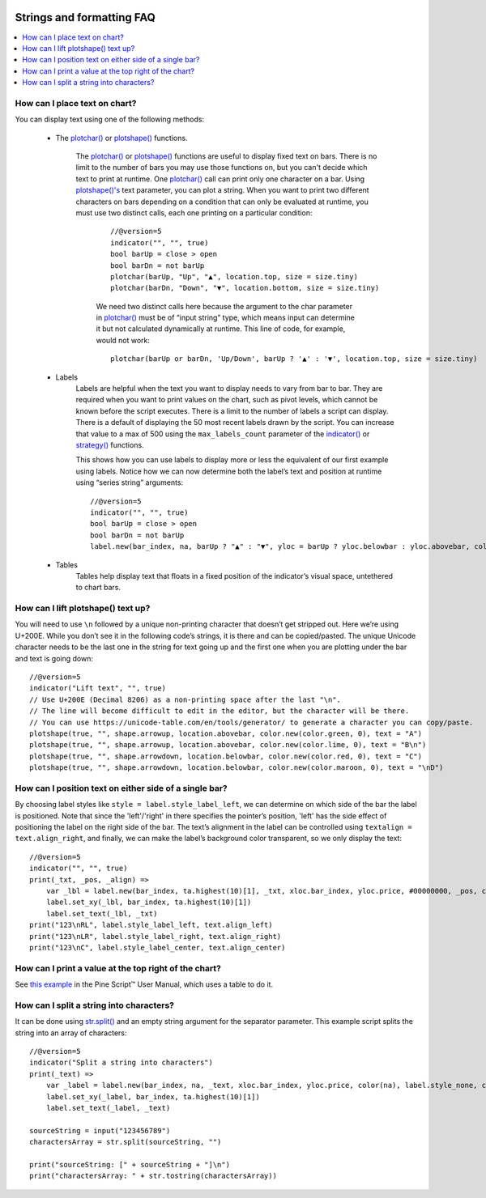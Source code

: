 .. image:: /images/Pine_Script_logo.svg
   :alt: Pine Script™ logo
   :target: https://www.tradingview.com/pine-script-docs/en/v5/Introduction.html
   :align: right
   :width: 100
   :height: 100


.. _PageStringsAndFormattingFaq:


Strings and formatting FAQ
==========================


.. contents:: :local:
    :depth: 3



How can I place text on chart?
------------------------------

You can display text using one of the following methods:

 - The `plotchar() <https://www.tradingview.com/pine-script-reference/v5/#fun_plotchar>`__ or 
   `plotshape() <https://www.tradingview.com/pine-script-reference/v5/#fun_plotshape>`__ functions.
    The `plotchar() <https://www.tradingview.com/pine-script-reference/v5/#fun_plotchar>`__ or 
    `plotshape() <https://www.tradingview.com/pine-script-reference/v5/#fun_plotshape>`__ functions are useful to display fixed text on bars. 
    There is no limit to the number of bars you may use those functions on, but you can't decide which text to print at runtime. 
    One `plotchar() <https://www.tradingview.com/pine-script-reference/v5/#fun_plotchar>`__ call can print only one character on a bar. 
    Using `plotshape()'s <https://www.tradingview.com/pine-script-reference/v5/#fun_plotshape>`__ text parameter, you can plot a string. 
    When you want to print two different characters on bars depending on a condition that can only be evaluated at runtime, 
    you must use two distinct calls, each one printing on a particular condition:

        ::

            //@version=5
            indicator("", "", true)
            bool barUp = close > open
            bool barDn = not barUp
            plotchar(barUp, "Up", "▲", location.top, size = size.tiny)
            plotchar(barDn, "Down", "▼", location.bottom, size = size.tiny)

        We need two distinct calls here because the argument to the char parameter in `plotchar() <https://www.tradingview.com/pine-script-reference/v5/#fun_plotchar>`__ 
        must be of “input string” type, which means input can determine it but not calculated dynamically at runtime. This line of code, for example, would not work:

        ::

            plotchar(barUp or barDn, 'Up/Down', barUp ? '▲' : '▼', location.top, size = size.tiny)

 - Labels
        Labels are helpful when the text you want to display needs to vary from bar to bar. 
        They are required when you want to print values on the chart, such as pivot levels, which cannot be known before the script executes. 
        There is a limit to the number of labels a script can display. There is a default of displaying the 50 most recent labels drawn by the script. 
        You can increase that value to a max of 500 using the ``max_labels_count`` parameter of the 
        `indicator() <https://www.tradingview.com/pine-script-reference/v5/#fun_indicator>`__ 
        or `strategy() <https://www.tradingview.com/pine-script-reference/v5/#fun_strategy>`__ functions.

        This shows how you can use labels to display more or less the equivalent of our first example using labels. 
        Notice how we can now determine both the label’s text and position at runtime using “series string” arguments:

        ::

            //@version=5
            indicator("", "", true)
            bool barUp = close > open
            bool barDn = not barUp
            label.new(bar_index, na, barUp ? "▲" : "▼", yloc = barUp ? yloc.belowbar : yloc.abovebar, color = na, textcolor = color.blue)

 - Tables
        Tables help display text that floats in a fixed position of the indicator’s visual space, untethered to chart bars.



How can I lift plotshape() text up?
-----------------------------------

You will need to use ``\n`` followed by a unique non-printing character that doesn’t get stripped out. Here we’re using U+200E. 
While you don’t see it in the following code’s strings, it is there and can be copied/pasted. 
The unique Unicode character needs to be the last one in the string for text going up and the first one when you are plotting under the bar and text is going down:

.. image:: images/Faq-Strings-01.png

::

    //@version=5
    indicator("Lift text", "", true)
    // Use U+200E (Decimal 8206) as a non-printing space after the last "\n".
    // The line will become difficult to edit in the editor, but the character will be there.
    // You can use https://unicode-table.com/en/tools/generator/ to generate a character you can copy/paste.
    plotshape(true, "", shape.arrowup, location.abovebar, color.new(color.green, 0), text = "A")
    plotshape(true, "", shape.arrowup, location.abovebar, color.new(color.lime, 0), text = "B\n‎")
    plotshape(true, "", shape.arrowdown, location.belowbar, color.new(color.red, 0), text = "C")
    plotshape(true, "", shape.arrowdown, location.belowbar, color.new(color.maroon, 0), text = "‎\nD")



How can I position text on either side of a single bar?
-------------------------------------------------------

By choosing label styles like ``style = label.style_label_left``, we can determine on which side of the bar the label is positioned. 
Note that since the 'left'/'right' in there specifies the pointer’s position, 'left' has the side effect of positioning the label on the right side of the bar. 
The text’s alignment in the label can be controlled using ``textalign = text.align_right``, and finally, 
we can make the label’s background color transparent, so we only display the text:

.. image:: images/Faq-Strings-02.png

::

    //@version=5
    indicator("", "", true)
    print(_txt, _pos, _align) =>
        var _lbl = label.new(bar_index, ta.highest(10)[1], _txt, xloc.bar_index, yloc.price, #00000000, _pos, color.gray, size.huge, _align)
        label.set_xy(_lbl, bar_index, ta.highest(10)[1])
        label.set_text(_lbl, _txt)
    print("123\nRL", label.style_label_left, text.align_left)
    print("123\nLR", label.style_label_right, text.align_right)
    print("123\nC", label.style_label_center, text.align_center)



How can I print a value at the top right of the chart?
------------------------------------------------------

See `this example <https://www.tradingview.com/pine-script-docs/en/v5/concepts/Tables.html#placing-a-single-value-in-a-fixed-position>`__ 
in the Pine Script™ User Manual, which uses a table to do it.



How can I split a string into characters?
-----------------------------------------

It can be done using `str.split() <https://www.tradingview.com/pine-script-reference/v5/#fun_str{dot}split>`__ and an empty string argument for the separator parameter. 
This example script splits the string into an array of characters:

::

    //@version=5
    indicator("Split a string into characters")
    print(_text) =>
        var _label = label.new(bar_index, na, _text, xloc.bar_index, yloc.price, color(na), label.style_none, color.gray, size.large, text.align_left)
        label.set_xy(_label, bar_index, ta.highest(10)[1])
        label.set_text(_label, _text)

    sourceString = input("123456789")
    charactersArray = str.split(sourceString, "")

    print("sourceString: [" + sourceString + "]\n")
    print("charactersArray: " + str.tostring(charactersArray))



.. image:: /images/TradingView-Logo-Block.svg
    :width: 200px
    :align: center
    :target: https://www.tradingview.com/